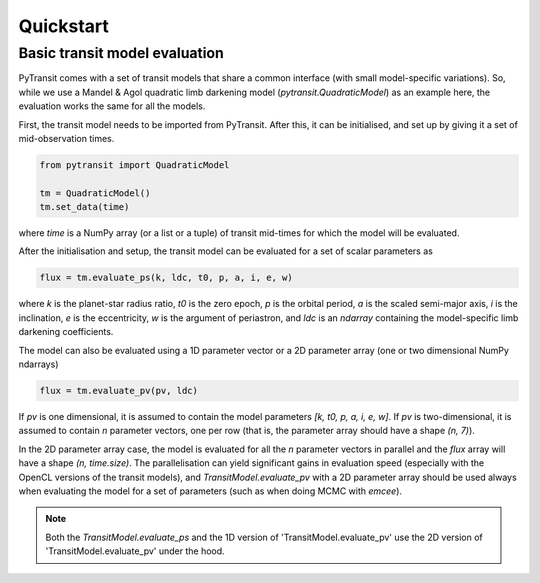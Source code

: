 Quickstart
==========

Basic transit model evaluation
------------------------------

PyTransit comes with a set of transit models that share a common interface (with small
model-specific variations). So, while we use a Mandel & Agol quadratic limb darkening model
(`pytransit.QuadraticModel`) as an example here, the evaluation works the same for all the models.

First, the transit model needs to be imported from PyTransit. After this, it can be initialised, and
set up by giving it a set of mid-observation times.

.. code-block:: python

    from pytransit import QuadraticModel

    tm = QuadraticModel()
    tm.set_data(time)

where `time` is a NumPy array (or a list or a tuple) of transit mid-times for which the model will be evaluated.

After the initialisation and setup, the transit model can be evaluated for a set of scalar parameters as

.. code-block:: python

    flux = tm.evaluate_ps(k, ldc, t0, p, a, i, e, w)

where `k` is the planet-star radius ratio, `t0` is the zero epoch, `p` is the orbital period, `a` is the scaled
semi-major axis, `i` is the inclination, `e` is the eccentricity, `w` is the argument of periastron, and
`ldc` is an `ndarray` containing the model-specific limb darkening coefficients.

The model can also be evaluated using a 1D parameter vector or a 2D parameter array (one or two dimensional NumPy ndarrays)

.. code-block:: python

    flux = tm.evaluate_pv(pv, ldc)

If `pv` is one dimensional, it is assumed to contain the model parameters `[k, t0, p, a, i, e, w]`. If `pv` is
two-dimensional, it is assumed to contain `n` parameter vectors, one per row (that is, the parameter array should have
a shape `(n, 7)`).

In the 2D parameter array case, the model is evaluated for all the `n` parameter vectors in parallel and the `flux` array
will have a shape `(n, time.size)`. The parallelisation can yield significant gains in evaluation speed (especially
with the OpenCL versions of the transit models), and `TransitModel.evaluate_pv` with a 2D parameter array should be used
always when evaluating the model for a set of parameters (such as when doing MCMC with *emcee*).

.. note::

    Both the `TransitModel.evaluate_ps` and the 1D version of 'TransitModel.evaluate_pv'
    use the 2D version of 'TransitModel.evaluate_pv' under the hood.